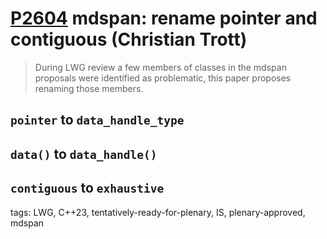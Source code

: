 * [[https://wg21.link/P2604][P2604]] mdspan: rename pointer and contiguous (Christian Trott)
:PROPERTIES:
:CUSTOM_ID: p2604-mdspan-rename-pointer-and-contiguous-christian-trott
:END:
#+begin_quote
During LWG review a few members of classes in the mdspan proposals were identified as problematic, this paper proposes renaming those members.
#+end_quote

** ~pointer~ to ~data_handle_type~
** ~data()~ to ~data_handle()~
** ~contiguous~ to ~exhaustive~

**** tags: LWG, C++23, tentatively-ready-for-plenary, IS, plenary-approved, mdspan
